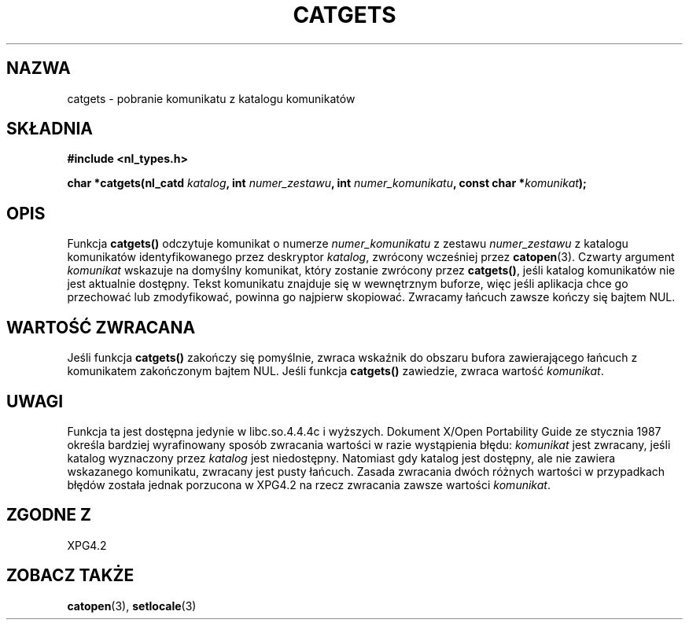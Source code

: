 .\" {PTM/AB/0.1/13-12-1998/"catgets - pobranie komunikatu z katalogu komunikatów"}
.\" tłumaczenie Adam Byrtek <abyrtek@priv.onet.pl>
.\" aktualizacja do man-pages 1.45 - A. Krzysztofowicz <ankry@mif.pg.gda.pl>
.\" ------------
.\" Copyright 1993 Mitchum DSouza <m.dsouza@mrc-applied-psychology.cambridge.ac.uk>
.\"
.\" Permission is granted to make and distribute verbatim copies of this
.\" manual provided the copyright notice and this permission notice are
.\" preserved on all copies.
.\"
.\" Permission is granted to copy and distribute modified versions of this
.\" manual under the conditions for verbatim copying, provided that the
.\" entire resulting derived work is distributed under the terms of a
.\" permission notice identical to this one
.\" 
.\" Since the Linux kernel and libraries are constantly changing, this
.\" manual page may be incorrect or out-of-date.  The author(s) assume no
.\" responsibility for errors or omissions, or for damages resulting from
.\" the use of the information contained herein.  The author(s) may not
.\" have taken the same level of care in the production of this manual,
.\" which is licensed free of charge, as they might when working
.\" professionally.
.\" 
.\" Formatted or processed versions of this manual, if unaccompanied by
.\" the source, must acknowledge the copyright and authors of this work.
.\"
.\" Updated, aeb, 980809
.\" ------------
.TH CATGETS 3 1998-08-09
.SH NAZWA
catgets \- pobranie komunikatu z katalogu komunikatów
.SH SKŁADNIA
.LP
.nf
.ft B
#include <nl_types.h>
.ft
.fi
.LP
.BI "char *catgets(nl_catd " katalog ", int " numer_zestawu ,
.BI "int " numer_komunikatu ", const char *" komunikat );
.SH OPIS
Funkcja
.B catgets()
odczytuje komunikat o numerze
.I numer_komunikatu
z zestawu
.I numer_zestawu
z katalogu komunikatów identyfikowanego przez deskryptor
.IR katalog ,
zwrócony wcześniej przez
.BR catopen (3).
Czwarty argument
.I komunikat
wskazuje na domyślny komunikat, który zostanie zwrócony przez
.BR catgets() ,
jeśli katalog komunikatów nie jest aktualnie dostępny. Tekst komunikatu
znajduje się w wewnętrznym buforze, więc jeśli aplikacja chce go przechować
lub zmodyfikować, powinna go najpierw skopiować.
Zwracamy łańcuch zawsze kończy się bajtem NUL.
.SH "WARTOŚĆ ZWRACANA"
.LP
Jeśli funkcja
.B catgets()
zakończy się pomyślnie, zwraca wskaźnik do obszaru bufora zawierającego
łańcuch z komunikatem zakończonym bajtem NUL.
Jeśli funkcja
.B catgets()
zawiedzie, zwraca wartość
.IR komunikat .
.SH UWAGI
Funkcja ta jest dostępna jedynie w libc.so.4.4.4c i wyższych. Dokument
X/Open Portability Guide ze stycznia 1987 określa bardziej wyrafinowany
sposób zwracania wartości w razie wystąpienia błędu:
.I komunikat
jest zwracany, jeśli katalog wyznaczony przez
.I katalog
jest niedostępny. Natomiast gdy katalog jest dostępny, ale nie zawiera
wskazanego komunikatu, zwracany jest pusty łańcuch.
Zasada zwracania dwóch różnych wartości w przypadkach błędów została jednak
porzucona w XPG4.2 na rzecz zwracania zawsze wartości
.IR komunikat .
.SH "ZGODNE Z"
XPG4.2
.SH "ZOBACZ TAKŻE"
.BR catopen (3),
.BR setlocale (3)
